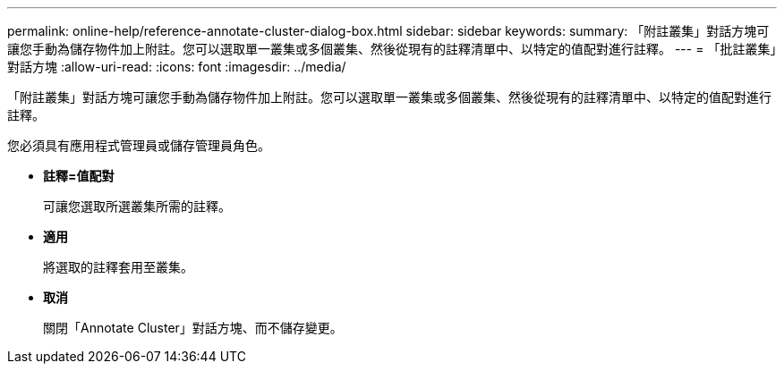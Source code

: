---
permalink: online-help/reference-annotate-cluster-dialog-box.html 
sidebar: sidebar 
keywords:  
summary: 「附註叢集」對話方塊可讓您手動為儲存物件加上附註。您可以選取單一叢集或多個叢集、然後從現有的註釋清單中、以特定的值配對進行註釋。 
---
= 「批註叢集」對話方塊
:allow-uri-read: 
:icons: font
:imagesdir: ../media/


[role="lead"]
「附註叢集」對話方塊可讓您手動為儲存物件加上附註。您可以選取單一叢集或多個叢集、然後從現有的註釋清單中、以特定的值配對進行註釋。

您必須具有應用程式管理員或儲存管理員角色。

* *註釋=值配對*
+
可讓您選取所選叢集所需的註釋。

* *適用*
+
將選取的註釋套用至叢集。

* *取消*
+
關閉「Annotate Cluster」對話方塊、而不儲存變更。


